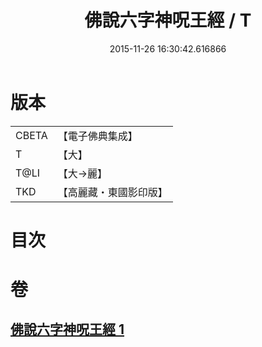 #+TITLE: 佛說六字神呪王經 / T
#+DATE: 2015-11-26 16:30:42.616866
* 版本
 |     CBETA|【電子佛典集成】|
 |         T|【大】     |
 |      T@LI|【大→麗】   |
 |       TKD|【高麗藏・東國影印版】|

* 目次
* 卷
** [[file:KR6j0243_001.txt][佛說六字神呪王經 1]]
